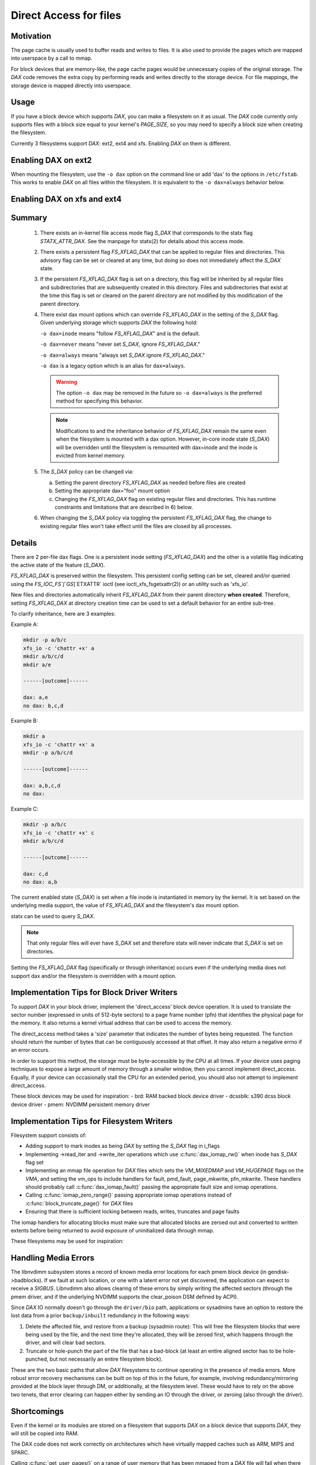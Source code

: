 =======================
Direct Access for files
=======================

Motivation
----------

The page cache is usually used to buffer reads and writes to files.
It is also used to provide the pages which are mapped into userspace
by a call to mmap.

For block devices that are memory-like, the page cache pages would be
unnecessary copies of the original storage.  The `DAX` code removes the
extra copy by performing reads and writes directly to the storage device.
For file mappings, the storage device is mapped directly into userspace.


Usage
-----

If you have a block device which supports `DAX`, you can make a filesystem
on it as usual.  The `DAX` code currently only supports files with a block
size equal to your kernel's `PAGE_SIZE`, so you may need to specify a block
size when creating the filesystem.

Currently 3 filesystems support `DAX`: ext2, ext4 and xfs.  Enabling `DAX` on them
is different.

Enabling DAX on ext2
--------------------

When mounting the filesystem, use the ``-o dax`` option on the command line or
add 'dax' to the options in ``/etc/fstab``.  This works to enable `DAX` on all files
within the filesystem.  It is equivalent to the ``-o dax=always`` behavior below.


Enabling DAX on xfs and ext4
----------------------------

Summary
-------

 1. There exists an in-kernel file access mode flag `S_DAX` that corresponds to
    the statx flag `STATX_ATTR_DAX`.  See the manpage for statx(2) for details
    about this access mode.

 2. There exists a persistent flag `FS_XFLAG_DAX` that can be applied to regular
    files and directories. This advisory flag can be set or cleared at any
    time, but doing so does not immediately affect the `S_DAX` state.

 3. If the persistent `FS_XFLAG_DAX` flag is set on a directory, this flag will
    be inherited by all regular files and subdirectories that are subsequently
    created in this directory. Files and subdirectories that exist at the time
    this flag is set or cleared on the parent directory are not modified by
    this modification of the parent directory.

 4. There exist dax mount options which can override `FS_XFLAG_DAX` in the
    setting of the `S_DAX` flag.  Given underlying storage which supports `DAX` the
    following hold:

    ``-o dax=inode``  means "follow `FS_XFLAG_DAX`" and is the default.

    ``-o dax=never``  means "never set `S_DAX`, ignore `FS_XFLAG_DAX`."

    ``-o dax=always`` means "always set `S_DAX` ignore `FS_XFLAG_DAX`."

    ``-o dax``      is a legacy option which is an alias for ``dax=always``.

    .. warning::

      The option ``-o dax`` may be removed in the future so ``-o dax=always`` is
      the preferred method for specifying this behavior.

    .. note::

      Modifications to and the inheritance behavior of `FS_XFLAG_DAX` remain
      the same even when the filesystem is mounted with a dax option.  However,
      in-core inode state (`S_DAX`) will be overridden until the filesystem is
      remounted with dax=inode and the inode is evicted from kernel memory.

 5. The `S_DAX` policy can be changed via:

    a) Setting the parent directory `FS_XFLAG_DAX` as needed before files are
       created

    b) Setting the appropriate dax="foo" mount option

    c) Changing the `FS_XFLAG_DAX` flag on existing regular files and
       directories.  This has runtime constraints and limitations that are
       described in 6) below.

 6. When changing the `S_DAX` policy via toggling the persistent `FS_XFLAG_DAX`
    flag, the change to existing regular files won't take effect until the
    files are closed by all processes.


Details
-------

There are 2 per-file dax flags.  One is a persistent inode setting (`FS_XFLAG_DAX`)
and the other is a volatile flag indicating the active state of the feature
(`S_DAX`).

`FS_XFLAG_DAX` is preserved within the filesystem.  This persistent config
setting can be set, cleared and/or queried using the `FS_IOC_FS`[`GS`]`ETXATTR` ioctl
(see ioctl_xfs_fsgetxattr(2)) or an utility such as 'xfs_io'.

New files and directories automatically inherit `FS_XFLAG_DAX` from
their parent directory **when created**.  Therefore, setting `FS_XFLAG_DAX` at
directory creation time can be used to set a default behavior for an entire
sub-tree.

To clarify inheritance, here are 3 examples:

Example A:

.. code-block:: shell

  mkdir -p a/b/c
  xfs_io -c 'chattr +x' a
  mkdir a/b/c/d
  mkdir a/e

  ------[outcome]------

  dax: a,e
  no dax: b,c,d

Example B:

.. code-block:: shell

  mkdir a
  xfs_io -c 'chattr +x' a
  mkdir -p a/b/c/d

  ------[outcome]------

  dax: a,b,c,d
  no dax:

Example C:

.. code-block:: shell

  mkdir -p a/b/c
  xfs_io -c 'chattr +x' c
  mkdir a/b/c/d

  ------[outcome]------

  dax: c,d
  no dax: a,b

The current enabled state (`S_DAX`) is set when a file inode is instantiated in
memory by the kernel.  It is set based on the underlying media support, the
value of `FS_XFLAG_DAX` and the filesystem's dax mount option.

statx can be used to query `S_DAX`.

.. note::

  That only regular files will ever have `S_DAX` set and therefore statx
  will never indicate that `S_DAX` is set on directories.

Setting the `FS_XFLAG_DAX` flag (specifically or through inheritance) occurs even
if the underlying media does not support dax and/or the filesystem is
overridden with a mount option.


Implementation Tips for Block Driver Writers
--------------------------------------------

To support `DAX` in your block driver, implement the 'direct_access'
block device operation.  It is used to translate the sector number
(expressed in units of 512-byte sectors) to a page frame number (pfn)
that identifies the physical page for the memory.  It also returns a
kernel virtual address that can be used to access the memory.

The direct_access method takes a 'size' parameter that indicates the
number of bytes being requested.  The function should return the number
of bytes that can be contiguously accessed at that offset.  It may also
return a negative errno if an error occurs.

In order to support this method, the storage must be byte-accessible by
the CPU at all times.  If your device uses paging techniques to expose
a large amount of memory through a smaller window, then you cannot
implement direct_access.  Equally, if your device can occasionally
stall the CPU for an extended period, you should also not attempt to
implement direct_access.

These block devices may be used for inspiration:
- brd: RAM backed block device driver
- dcssblk: s390 dcss block device driver
- pmem: NVDIMM persistent memory driver


Implementation Tips for Filesystem Writers
------------------------------------------

Filesystem support consists of:

* Adding support to mark inodes as being `DAX` by setting the `S_DAX` flag in
  i_flags
* Implementing ->read_iter and ->write_iter operations which use
  :c:func:`dax_iomap_rw()` when inode has `S_DAX` flag set
* Implementing an mmap file operation for `DAX` files which sets the
  `VM_MIXEDMAP` and `VM_HUGEPAGE` flags on the `VMA`, and setting the vm_ops to
  include handlers for fault, pmd_fault, page_mkwrite, pfn_mkwrite. These
  handlers should probably call :c:func:`dax_iomap_fault()` passing the
  appropriate fault size and iomap operations.
* Calling :c:func:`iomap_zero_range()` passing appropriate iomap operations
  instead of :c:func:`block_truncate_page()` for `DAX` files
* Ensuring that there is sufficient locking between reads, writes,
  truncates and page faults

The iomap handlers for allocating blocks must make sure that allocated blocks
are zeroed out and converted to written extents before being returned to avoid
exposure of uninitialized data through mmap.

These filesystems may be used for inspiration:

.. seealso::

  ext2: see Documentation/filesystems/ext2.rst

.. seealso::

  xfs:  see Documentation/admin-guide/xfs.rst

.. seealso::

  ext4: see Documentation/filesystems/ext4/


Handling Media Errors
---------------------

The libnvdimm subsystem stores a record of known media error locations for
each pmem block device (in gendisk->badblocks). If we fault at such location,
or one with a latent error not yet discovered, the application can expect
to receive a `SIGBUS`. Libnvdimm also allows clearing of these errors by simply
writing the affected sectors (through the pmem driver, and if the underlying
NVDIMM supports the clear_poison DSM defined by ACPI).

Since `DAX` IO normally doesn't go through the ``driver/bio`` path, applications or
sysadmins have an option to restore the lost data from a prior ``backup/inbuilt``
redundancy in the following ways:

1. Delete the affected file, and restore from a backup (sysadmin route):
   This will free the filesystem blocks that were being used by the file,
   and the next time they're allocated, they will be zeroed first, which
   happens through the driver, and will clear bad sectors.

2. Truncate or hole-punch the part of the file that has a bad-block (at least
   an entire aligned sector has to be hole-punched, but not necessarily an
   entire filesystem block).

These are the two basic paths that allow `DAX` filesystems to continue operating
in the presence of media errors. More robust error recovery mechanisms can be
built on top of this in the future, for example, involving redundancy/mirroring
provided at the block layer through DM, or additionally, at the filesystem
level. These would have to rely on the above two tenets, that error clearing
can happen either by sending an IO through the driver, or zeroing (also through
the driver).


Shortcomings
------------

Even if the kernel or its modules are stored on a filesystem that supports
`DAX` on a block device that supports `DAX`, they will still be copied into RAM.

The DAX code does not work correctly on architectures which have virtually
mapped caches such as ARM, MIPS and SPARC.

Calling :c:func:`get_user_pages()` on a range of user memory that has been
mmaped from a `DAX` file will fail when there are no 'struct page' to describe
those pages.  This problem has been addressed in some device drivers
by adding optional struct page support for pages under the control of
the driver (see `CONFIG_NVDIMM_PFN` in ``drivers/nvdimm`` for an example of
how to do this). In the non struct page cases `O_DIRECT` reads/writes to
those memory ranges from a non-`DAX` file will fail.


.. note::

  `O_DIRECT` reads/writes _of a `DAX` file do work, it is the memory that
  is being accessed that is key here).  Other things that will not work in
  the non struct page case include RDMA, :c:func:`sendfile()` and
  :c:func:`splice()`.
